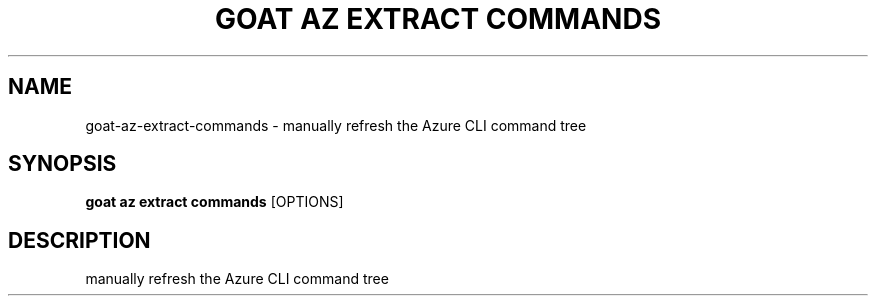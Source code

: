 .TH "GOAT AZ EXTRACT COMMANDS" "1" "2024-01-24" "2024.1.19.237" "goat az extract commands Manual"
.SH NAME
goat\-az\-extract\-commands \- manually refresh the Azure CLI command tree
.SH SYNOPSIS
.B goat az extract commands
[OPTIONS]
.SH DESCRIPTION
manually refresh the Azure CLI command tree

